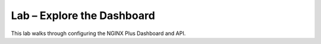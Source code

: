 Lab – Explore the Dashboard
-----------------------------------------

This lab walks through configuring the NGINX Plus Dashboard and API.